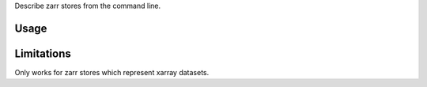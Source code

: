Describe zarr stores from the command line.

Usage
-----

.. code-block:: shell
    $ zarrdump /path/to/dataset.zarr
    <xarray.Dataset>
    Dimensions:  (x: 3, y: 6)
    Dimensions without coordinates: x, y
    Data variables:
        temperature        (x, y) float64 ...


Limitations
-----------

Only works for zarr stores which represent xarray datasets.